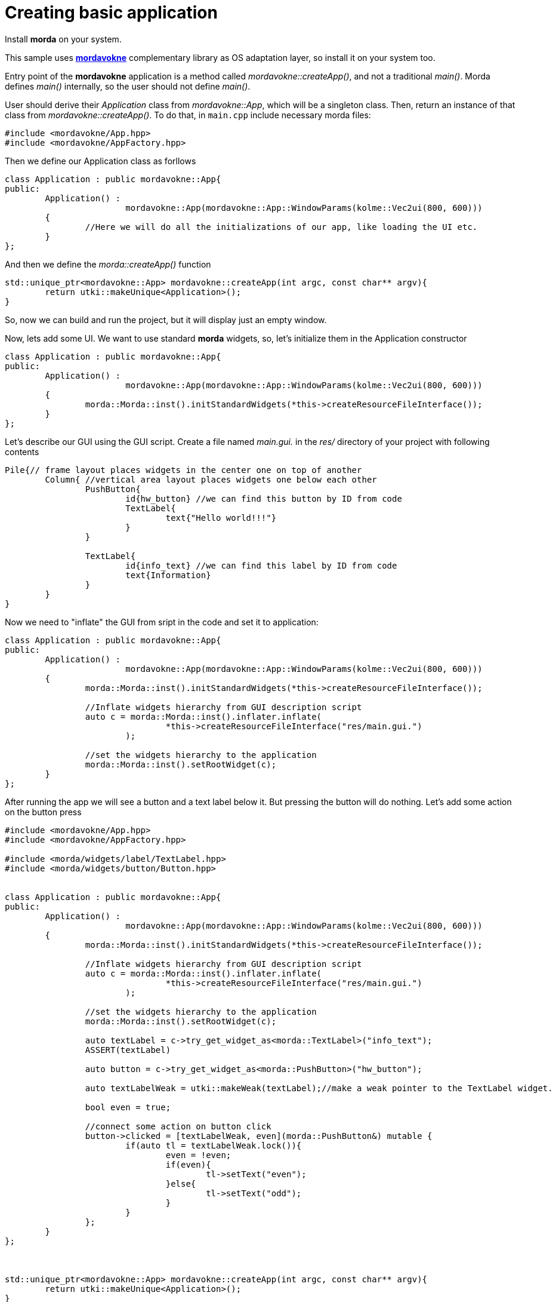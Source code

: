 # Creating basic application

Install *morda* on your system.

This sample uses link:https://github.com/igagis/mordavokne[*mordavokne*] complementary library as OS adaptation layer, so install it on your system too.

Entry point of the *mordavokne* application is a method called _mordavokne::createApp()_, and not a traditional _main()_.
Morda defines _main()_ internally, so the user should not define _main()_.

User should derive their _Application_ class from _mordavokne::App_, which will be a singleton class. Then, return an instance of that class from _mordavokne::createApp()_. To do that, in `main.cpp` include necessary morda files:

[source,c++]
....
#include <mordavokne/App.hpp>
#include <mordavokne/AppFactory.hpp>
....

Then we define our Application class as forllows
[source,c++]
....
class Application : public mordavokne::App{
public:
	Application() :
			mordavokne::App(mordavokne::App::WindowParams(kolme::Vec2ui(800, 600)))
	{
		//Here we will do all the initializations of our app, like loading the UI etc.
	}
};
....

And then we define the _morda::createApp()_ function
[source,c++]
....
std::unique_ptr<mordavokne::App> mordavokne::createApp(int argc, const char** argv){
	return utki::makeUnique<Application>();
}
....

So, now we can build and run the project, but it will display just an empty window.

Now, lets add some UI. We want to use standard *morda* widgets, so, let's initialize them in the Application constructor
[source,c++]
....
class Application : public mordavokne::App{
public:
	Application() :
			mordavokne::App(mordavokne::App::WindowParams(kolme::Vec2ui(800, 600)))
	{
		morda::Morda::inst().initStandardWidgets(*this->createResourceFileInterface());
	}
};
....

Let's describe our GUI using the GUI script. Create a file named _main.gui._ in the _res/_ directory of your project with following contents
....
Pile{// frame layout places widgets in the center one on top of another
	Column{ //vertical area layout places widgets one below each other
		PushButton{
			id{hw_button} //we can find this button by ID from code
			TextLabel{
				text{"Hello world!!!"}
			}
		}

		TextLabel{
			id{info_text} //we can find this label by ID from code
			text{Information}
		}
	}
}
....


Now we need to "inflate" the GUI from sript in the code and set it to application:
[source,c++]
....
class Application : public mordavokne::App{
public:
	Application() :
			mordavokne::App(mordavokne::App::WindowParams(kolme::Vec2ui(800, 600)))
	{
		morda::Morda::inst().initStandardWidgets(*this->createResourceFileInterface());

		//Inflate widgets hierarchy from GUI description script
		auto c = morda::Morda::inst().inflater.inflate(
				*this->createResourceFileInterface("res/main.gui.")
			);

		//set the widgets hierarchy to the application
		morda::Morda::inst().setRootWidget(c);
	}
};
....

After running the app we will see a button and a text label below it. But pressing the button will do nothing.
Let's add some action on the button press
[source,c++]
....
#include <mordavokne/App.hpp>
#include <mordavokne/AppFactory.hpp>

#include <morda/widgets/label/TextLabel.hpp>
#include <morda/widgets/button/Button.hpp>


class Application : public mordavokne::App{
public:
	Application() :
			mordavokne::App(mordavokne::App::WindowParams(kolme::Vec2ui(800, 600)))
	{
		morda::Morda::inst().initStandardWidgets(*this->createResourceFileInterface());

		//Inflate widgets hierarchy from GUI description script
		auto c = morda::Morda::inst().inflater.inflate(
				*this->createResourceFileInterface("res/main.gui.")
			);

		//set the widgets hierarchy to the application
		morda::Morda::inst().setRootWidget(c);

		auto textLabel = c->try_get_widget_as<morda::TextLabel>("info_text");
		ASSERT(textLabel)

		auto button = c->try_get_widget_as<morda::PushButton>("hw_button");

		auto textLabelWeak = utki::makeWeak(textLabel);//make a weak pointer to the TextLabel widget.

		bool even = true;

		//connect some action on button click
		button->clicked = [textLabelWeak, even](morda::PushButton&) mutable {
			if(auto tl = textLabelWeak.lock()){
				even = !even;
				if(even){
					tl->setText("even");
				}else{
					tl->setText("odd");
				}
			}
		};
	}
};



std::unique_ptr<mordavokne::App> mordavokne::createApp(int argc, const char** argv){
	return utki::makeUnique<Application>();
}
....
Now we can run the app and press the button and see that it will do something :).

